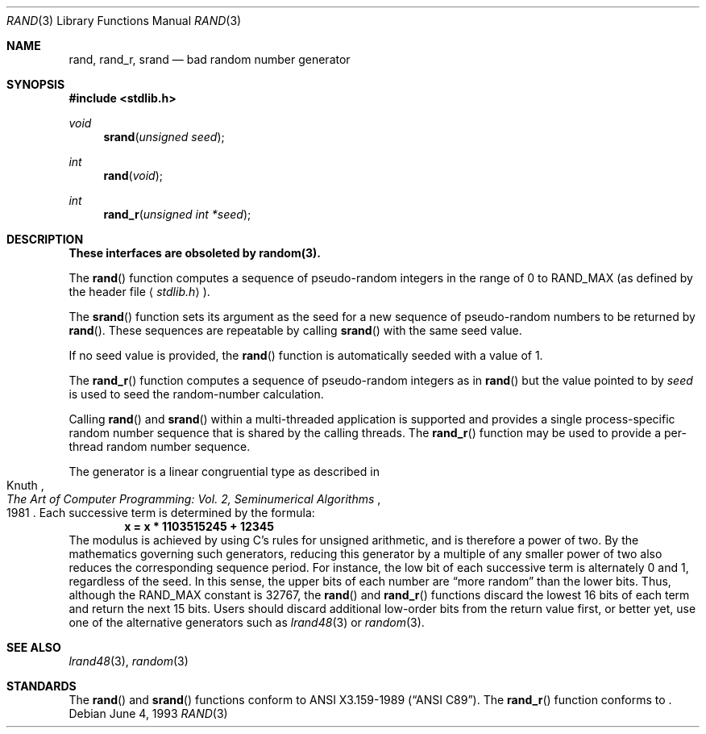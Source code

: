 .\" Copyright (c) 1990, 1991, 1993
.\"	The Regents of the University of California.  All rights reserved.
.\"
.\" This code is derived from software contributed to Berkeley by
.\" the American National Standards Committee X3, on Information
.\" Processing Systems.
.\"
.\" Redistribution and use in source and binary forms, with or without
.\" modification, are permitted provided that the following conditions
.\" are met:
.\" 1. Redistributions of source code must retain the above copyright
.\"    notice, this list of conditions and the following disclaimer.
.\" 2. Redistributions in binary form must reproduce the above copyright
.\"    notice, this list of conditions and the following disclaimer in the
.\"    documentation and/or other materials provided with the distribution.
.\" 3. All advertising materials mentioning features or use of this software
.\"    must display the following acknowledgement:
.\"	This product includes software developed by the University of
.\"	California, Berkeley and its contributors.
.\" 4. Neither the name of the University nor the names of its contributors
.\"    may be used to endorse or promote products derived from this software
.\"    without specific prior written permission.
.\"
.\" THIS SOFTWARE IS PROVIDED BY THE REGENTS AND CONTRIBUTORS ``AS IS'' AND
.\" ANY EXPRESS OR IMPLIED WARRANTIES, INCLUDING, BUT NOT LIMITED TO, THE
.\" IMPLIED WARRANTIES OF MERCHANTABILITY AND FITNESS FOR A PARTICULAR PURPOSE
.\" ARE DISCLAIMED.  IN NO EVENT SHALL THE REGENTS OR CONTRIBUTORS BE LIABLE
.\" FOR ANY DIRECT, INDIRECT, INCIDENTAL, SPECIAL, EXEMPLARY, OR CONSEQUENTIAL
.\" DAMAGES (INCLUDING, BUT NOT LIMITED TO, PROCUREMENT OF SUBSTITUTE GOODS
.\" OR SERVICES; LOSS OF USE, DATA, OR PROFITS; OR BUSINESS INTERRUPTION)
.\" HOWEVER CAUSED AND ON ANY THEORY OF LIABILITY, WHETHER IN CONTRACT, STRICT
.\" LIABILITY, OR TORT (INCLUDING NEGLIGENCE OR OTHERWISE) ARISING IN ANY WAY
.\" OUT OF THE USE OF THIS SOFTWARE, EVEN IF ADVISED OF THE POSSIBILITY OF
.\" SUCH DAMAGE.
.\"
.\"     @(#)rand.3	8.1 (Berkeley) 6/4/93
.\"
.Dd June 4, 1993
.Dt RAND 3
.Os
.Sh NAME
.Nm rand ,
.Nm rand_r ,
.Nm srand
.Nd bad random number generator
.Sh SYNOPSIS
.Fd #include <stdlib.h>
.Ft void
.Fn srand "unsigned seed"
.Ft int
.Fn rand void
.Ft int
.Fn rand_r "unsigned int *seed"
.Sh DESCRIPTION
.Bf -symbolic
These interfaces are obsoleted by random(3).
.Ef
.Pp
The
.Fn rand
function computes a sequence of pseudo-random integers in the range
of 0 to
.Dv RAND_MAX
(as defined by the header file
.Aq Pa stdlib.h ) .
.Pp
The
.Fn srand
function sets its argument as the seed for a new sequence of
pseudo-random numbers to be returned by
.Fn rand .
These sequences are repeatable by calling
.Fn srand
with the same seed value.
.Pp
If no seed value is provided, the 
.Fn rand
function is automatically seeded with a value of 1.
.Pp 
The
.Fn rand_r
function computes a sequence of pseudo-random integers as in
.Fn rand
but the value pointed to by
.Fa seed
is used to seed the random-number calculation.
.Pp
Calling 
.Fn rand
and
.Fn srand
within a multi-threaded application is supported and provides a single
process-specific random number sequence that is shared by the calling
threads.  The
.Fn rand_r
function may be used to provide a per-thread random number sequence.
.Pp
The generator is a linear congruential type
as described in
.Rs
.%B "The Art of Computer Programming: Vol. 2, Seminumerical Algorithms"
.%A Knuth
.%D 1981
.Re
Each successive term is determined by the formula:
.Dl x = x * 1103515245 + 12345
The modulus is achieved by using C's rules for unsigned arithmetic,
and is therefore a power of two.
By the mathematics governing such generators,
reducing this generator by a multiple of any smaller power of two
also reduces the corresponding sequence period.
For instance, the low bit of each successive term is alternately 0 and 1,
regardless of the seed.
In this sense, the upper bits of each number are
.Dq "more random"
than the lower bits.
Thus, although the
.Dv RAND_MAX
constant is 32767, the 
.Fn rand
and
.Fn rand_r
functions discard the lowest 16 bits of each term
and return the next 15 bits.
Users should discard additional low-order bits from the return value first,
or better yet, use one of the alternative generators such as
.Xr lrand48 3
or
.Xr random 3 .
.Sh SEE ALSO
.Xr lrand48 3 ,
.Xr random 3
.Sh STANDARDS
The
.Fn rand
and
.Fn srand
functions
conform to
.St -ansiC .
The 
.Fn rand_r
function conforms to 
.St -p1003.1c .
